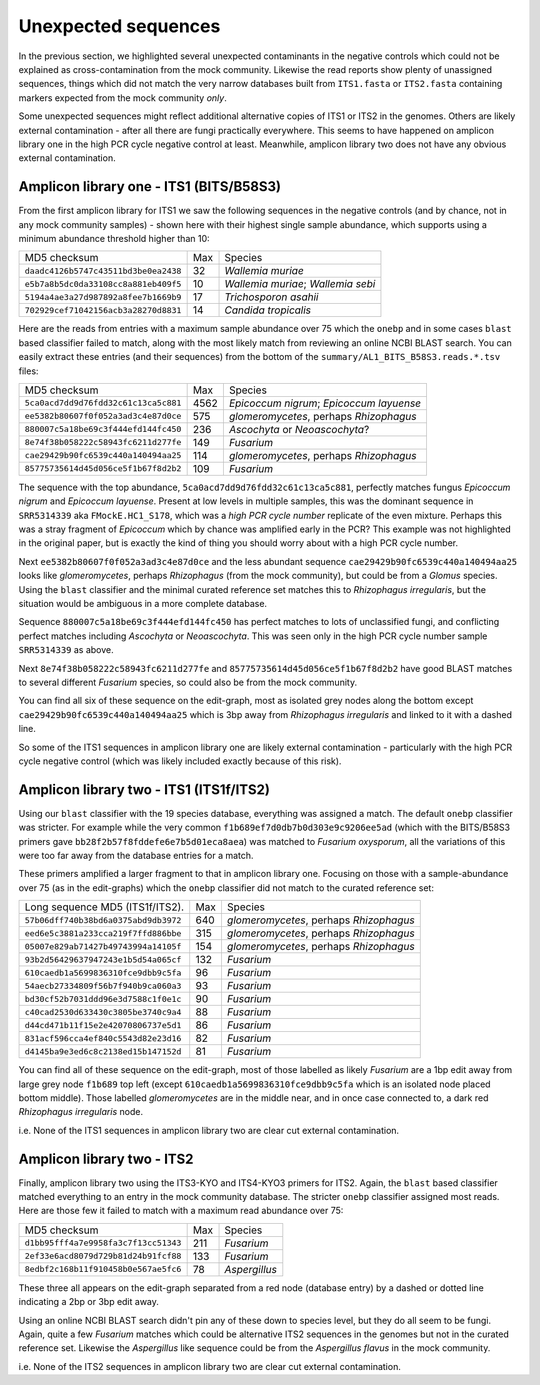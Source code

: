 Unexpected sequences
====================

In the previous section, we highlighted several unexpected contaminants in the
negative controls which could not be explained as cross-contamination from the
mock community. Likewise the read reports show plenty of unassigned sequences,
things which did not match the very narrow databases built from ``ITS1.fasta``
or ``ITS2.fasta`` containing markers expected from the mock community *only*.

Some unexpected sequences might reflect additional alternative copies of ITS1
or ITS2 in the genomes. Others are likely external contamination - after all
there are fungi practically everywhere. This seems to have happened on
amplicon library one in the high PCR cycle negative control at least.
Meanwhile, amplicon library two does not have any obvious external
contamination.

Amplicon library one - ITS1 (BITS/B58S3)
----------------------------------------

From the first amplicon library for ITS1 we saw the following sequences in the
negative controls (and by chance, not in any mock community samples) - shown
here with their highest single sample abundance, which supports using a
minimum abundance threshold higher than 10:

==================================== === ==================================
MD5 checksum                         Max Species
------------------------------------ --- ----------------------------------
``daadc4126b5747c43511bd3be0ea2438``  32 *Wallemia muriae*
``e5b7a8b5dc0da33108cc8a881eb409f5``  10 *Wallemia muriae*; *Wallemia sebi*
``5194a4ae3a27d987892a8fee7b1669b9``  17 *Trichosporon asahii*
``702929cef71042156acb3a28270d8831``  14 *Candida tropicalis*
==================================== === ==================================

Here are the reads from entries with a maximum sample abundance over 75
which the ``onebp`` and in some cases ``blast`` based classifier failed to
match, along with the most likely match from reviewing an online NCBI BLAST
search. You can easily extract these entries (and their sequences) from the
bottom of the ``summary/AL1_BITS_B58S3.reads.*.tsv`` files:

==================================== ==== ========================================
MD5 checksum                         Max  Species
------------------------------------ ---- ----------------------------------------
``5ca0acd7dd9d76fdd32c61c13ca5c881`` 4562 *Epicoccum nigrum*; *Epicoccum layuense*
``ee5382b80607f0f052a3ad3c4e87d0ce``  575 *glomeromycetes*, perhaps *Rhizophagus*
``880007c5a18be69c3f444efd144fc450``  236 *Ascochyta* or *Neoascochyta*?
``8e74f38b058222c58943fc6211d277fe``  149 *Fusarium*
``cae29429b90fc6539c440a140494aa25``  114 *glomeromycetes*, perhaps *Rhizophagus*
``85775735614d45d056ce5f1b67f8d2b2``  109 *Fusarium*
==================================== ==== ========================================

The sequence with the top abundance, ``5ca0acd7dd9d76fdd32c61c13ca5c881``,
perfectly matches fungus *Epicoccum nigrum* and *Epicoccum layuense*. Present
at low levels in multiple samples, this was the dominant sequence in
``SRR5314339`` aka ``FMockE.HC1_S178``, which was a *high PCR cycle number*
replicate of the even mixture. Perhaps this was a stray fragment of
*Epicoccum* which by chance was amplified early in the PCR? This example was
not highlighted in the original paper, but is exactly the kind of thing you
should worry about with a high PCR cycle number.

Next ``ee5382b80607f0f052a3ad3c4e87d0ce`` and the less abundant sequence
``cae29429b90fc6539c440a140494aa25`` looks like *glomeromycetes*, perhaps
*Rhizophagus* (from the mock community), but could be from a *Glomus* species.
Using the ``blast`` classifier and the minimal curated reference set matches
this to *Rhizophagus irregularis*, but the situation would be ambiguous in a
more complete database.

Sequence ``880007c5a18be69c3f444efd144fc450`` has perfect matches to lots of
unclassified fungi, and conflicting perfect matches including *Ascochyta* or
*Neoascochyta*. This was seen only in the high PCR cycle number sample
``SRR5314339`` as above.

Next ``8e74f38b058222c58943fc6211d277fe`` and
``85775735614d45d056ce5f1b67f8d2b2`` have good BLAST matches to several
different *Fusarium* species, so could also be from the mock community.

You can find all six of these sequence on the edit-graph, most as isolated grey
nodes along the bottom except ``cae29429b90fc6539c440a140494aa25`` which is 3bp
away from *Rhizophagus irregularis* and linked to it with a dashed line.

So some of the ITS1 sequences in amplicon library one are likely external
contamination - particularly with the high PCR cycle negative control (which
was likely included exactly because of this risk).

Amplicon library two - ITS1 (ITS1f/ITS2)
----------------------------------------

Using our ``blast`` classifier with the 19 species database, everything was
assigned a match. The default ``onebp`` classifier was stricter. For example
while the very common ``f1b689ef7d0db7b0d303e9c9206ee5ad`` (which with the
BITS/B58S3 primers gave ``bb28f2b57f8fddefe6e7b5d01eca8aea``) was matched to
*Fusarium oxysporum*, all the variations of this were too far away from the
database entries for a match.

These primers amplified a larger fragment to that in amplicon library one.
Focusing on those with a sample-abundance over 75 (as in the edit-graphs)
which the ``onebp`` classifier did not match to the curated reference set:

==================================== === =======================================
Long sequence MD5 (ITS1f/ITS2).      Max Species
------------------------------------ --- ---------------------------------------
``57b06dff740b38bd6a0375abd9db3972`` 640 *glomeromycetes*, perhaps *Rhizophagus*
``eed6e5c3881a233cca219f7ffd886bbe`` 315 *glomeromycetes*, perhaps *Rhizophagus*
``05007e829ab71427b49743994a14105f`` 154 *glomeromycetes*, perhaps *Rhizophagus*
``93b2d56429637947243e1b5d54a065cf`` 132 *Fusarium*
``610caedb1a5699836310fce9dbb9c5fa``  96 *Fusarium*
``54aecb27334809f56b7f940b9ca060a3``  93 *Fusarium*
``bd30cf52b7031ddd96e3d7588c1f0e1c``  90 *Fusarium*
``c40cad2530d633430c3805be3740c9a4``  88 *Fusarium*
``d44cd471b11f15e2e42070806737e5d1``  86 *Fusarium*
``831acf596cca4ef840c5543d82e23d16``  82 *Fusarium*
``d4145ba9e3ed6c8c2138ed15b147152d``  81 *Fusarium*
==================================== === =======================================

You can find all of these sequence on the edit-graph, most of those labelled as
likely *Fusarium* are a 1bp edit away from large grey node ``f1b689`` top left
(except ``610caedb1a5699836310fce9dbb9c5fa`` which is an isolated node placed
bottom middle). Those labelled *glomeromycetes* are in the middle near, and in
once case connected to, a dark red *Rhizophagus irregularis* node.

i.e. None of the ITS1 sequences in amplicon library two are clear cut external
contamination.

Amplicon library two - ITS2
---------------------------

Finally, amplicon library two using the ITS3-KYO and ITS4-KYO3 primers for
ITS2. Again, the ``blast`` based classifier matched everything to an entry in
the mock community database. The stricter ``onebp`` classifier assigned most
reads. Here are those few it failed to match with a maximum read abundance
over 75:

==================================== === =============
MD5 checksum                         Max Species
------------------------------------ --- -------------
``d1bb95fff4a7e9958fa3c7f13cc51343`` 211 *Fusarium*
``2ef33e6acd8079d729b81d24b91fcf88`` 133 *Fusarium*
``8edbf2c168b11f910458b0e567ae5fc6``  78 *Aspergillus*
==================================== === =============

These three all appears on the edit-graph separated from a red node (database
entry) by a dashed or dotted line indicating a 2bp or 3bp edit away.

Using an online NCBI BLAST search didn't pin any of these down to species
level, but they do all seem to be fungi. Again, quite a few *Fusarium* matches
which could be alternative ITS2 sequences in the genomes but not in the
curated reference set. Likewise the *Aspergillus* like sequence could be from
the *Aspergillus flavus* in the mock community.

i.e. None of the ITS2 sequences in amplicon library two are clear cut external
contamination.
